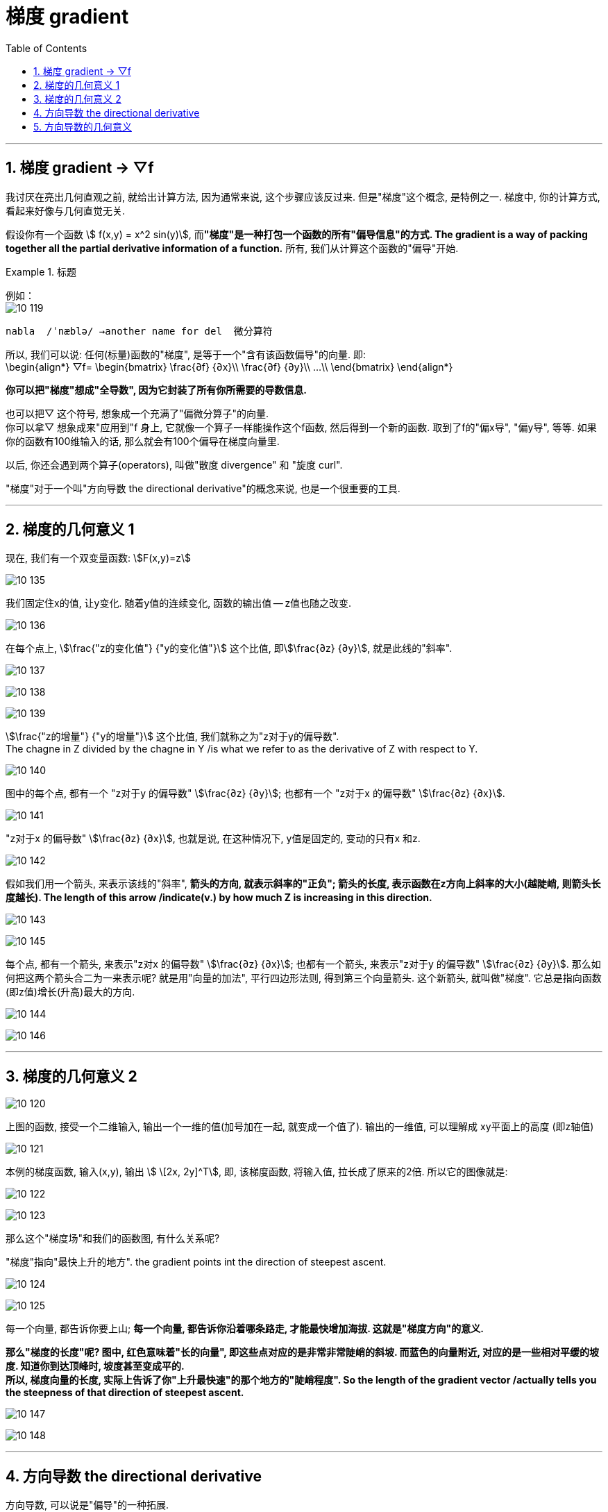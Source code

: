 
= 梯度 gradient
:toc: left
:toclevels: 3
:sectnums:

---

== 梯度 gradient -> ▽f


我讨厌在亮出几何直观之前, 就给出计算方法, 因为通常来说, 这个步骤应该反过来. 但是"梯度"这个概念, 是特例之一. 梯度中, 你的计算方式, 看起来好像与几何直觉无关.

假设你有一个函数 stem:[ f(x,y) = x^2 sin(y)], 而**"梯度"是一种打包一个函数的所有"偏导信息"的方式. The gradient is a way of packing together all the partial derivative information of a function.** 所有, 我们从计算这个函数的"偏导"开始.


.标题
====
例如： +
image:img10/10_119.png[,]
====


....
nabla  /ˈnæblə/ →another name for del  微分算符
....

所以, 我们可以说: 任何(标量)函数的"梯度", 是等于一个"含有该函数偏导"的向量. 即: +
\begin{align*}
▽f= \begin{bmatrix}
 \frac{∂f} {∂x}\\
 \frac{∂f} {∂y}\\
...\\
\end{bmatrix}
\end{align*}

*你可以把"梯度"想成"全导数", 因为它封装了所有你所需要的导数信息.*

也可以把▽ 这个符号, 想象成一个充满了"偏微分算子"的向量. +
你可以拿▽ 想象成来"应用到"f 身上, 它就像一个算子一样能操作这个f函数, 然后得到一个新的函数. 取到了f的"偏x导", "偏y导", 等等.  如果你的函数有100维输入的话, 那么就会有100个偏导在梯度向量里.

以后, 你还会遇到两个算子(operators), 叫做"散度 divergence" 和 "旋度 curl".

"梯度"对于一个叫"方向导数 the directional derivative"的概念来说, 也是一个很重要的工具.

---

== 梯度的几何意义 1

现在, 我们有一个双变量函数: stem:[F(x,y)=z]

image:img10/10_135.png[,]

我们固定住x的值, 让y变化. 随着y值的连续变化, 函数的输出值 -- z值也随之改变.

image:img10/10_136.png[,]

在每个点上, stem:[\frac{"z的变化值"} {"y的变化值"}] 这个比值, 即stem:[\frac{∂z} {∂y}], 就是此线的"斜率".

image:img10/10_137.png[,]

image:img10/10_138.png[,]

image:img10/10_139.png[,]

stem:[\frac{"z的增量"} {"y的增量"}] 这个比值, 我们就称之为"z对于y的偏导数".  +
The chagne in Z divided by the chagne in Y /is what we refer to as the derivative of Z with respect to Y.

image:img10/10_140.png[,]

图中的每个点, 都有一个 "z对于y 的偏导数" stem:[\frac{∂z} {∂y}]; 也都有一个 "z对于x 的偏导数" stem:[\frac{∂z} {∂x}].

image:img10/10_141.png[,]

"z对于x 的偏导数" stem:[\frac{∂z} {∂x}], 也就是说, 在这种情况下, y值是固定的, 变动的只有x 和z.

image:img10/10_142.png[,]

假如我们用一个箭头, 来表示该线的"斜率", *箭头的方向, 就表示斜率的"正负"; 箭头的长度, 表示函数在z方向上斜率的大小(越陡峭, 则箭头长度越长). The length of this arrow /indicate(v.)  by how much Z is increasing  in this direction.*

image:img10/10_143.png[,]

image:img10/10_145.gif[,]

每个点, 都有一个箭头, 来表示"z对x 的偏导数" stem:[\frac{∂z} {∂x}]; 也都有一个箭头, 来表示"z对于y 的偏导数" stem:[\frac{∂z} {∂y}].  那么如何把这两个箭头合二为一来表示呢? 就是用"向量的加法", 平行四边形法则, 得到第三个向量箭头.  这个新箭头, 就叫做"梯度". 它总是指向函数(即z值)增长(升高)最大的方向.

image:img10/10_144.png[,]

image:img10/10_146.gif[,]


---

== 梯度的几何意义 2

image:img10/10_120.png[,]

上图的函数, 接受一个二维输入, 输出一个一维的值(加号加在一起, 就变成一个值了). 输出的一维值, 可以理解成 xy平面上的高度 (即z轴值)

image:img10/10_121.png[,]

本例的梯度函数, 输入(x,y), 输出 stem:[ \[2x, 2y\]^T], 即, 该梯度函数, 将输入值, 拉长成了原来的2倍. 所以它的图像就是:

image:img10/10_122.png[,]

image:img10/10_123.png[,]

那么这个"梯度场"和我们的函数图, 有什么关系呢?

"梯度"指向"最快上升的地方". the gradient points int the direction of steepest ascent.

image:img10/10_124.png[,]

image:img10/10_125.png[,]

每一个向量, 都告诉你要上山; *每一个向量, 都告诉你沿着哪条路走, 才能最快增加海拔. 这就是"梯度方向"的意义.*

*那么"梯度的长度"呢? 图中, 红色意味着"长的向量", 即这些点对应的是非常非常陡峭的斜坡. 而蓝色的向量附近, 对应的是一些相对平缓的坡度. 知道你到达顶峰时, 坡度甚至变成平的.*  +
*所以, 梯度向量的长度, 实际上告诉了你"上升最快速"的那个地方的"陡峭程度". So the length of the gradient vector /actually tells you the steepness of that direction of steepest ascent.*

image:img10/10_147.png[,]

image:img10/10_148.gif[,]


---

== 方向导数 the directional derivative

方向导数, 可以说是"偏导"的一种拓展.

偏导, 它和某些有着"多变量输入"的函数有关, 然后一般是"一个量"的输出, 它当然也能是"矢量(多个量)"的输出.

函数的偏导, 一种理解方式是: 分别看两个空间: 输入空间, 和输出空间. 本例函数的"输入空间"是二维的, "输出空间"是一维的. 即, 我们就想象它, 是从二维的平面空间, 映射到一维的一条实数线上.

**我们取某个点的"偏导", 比如对x取偏导, 你就想象: 在"输入空间"的 x方向上微调一下, 会对"输出空间"导致什么变化? ** stem:[\frac{"输出空间"上的变化} {"输入空间"上的微调变化}], 这个比值, 就是stem:[\frac{∂f} {∂x}]的值.

image:img10/10_126.png[,]

*同理, 当我们对y取偏导时, 就是考虑"输入空间"中的y方向上的微调, 会对输出空间, 引起什么变化.*

*"方向导数"的意思就是说: "输入空间"中的任意一个向量v, 该向量的微调, 为引起"输出空间"中的什么变化?*

image:img10/10_127.png[,]

所以, *"方向导数"就是说, 当我们在那个(向量所指向的)方向取一个微调的时候, 会导致输出怎样的改变.*

image:img10/10_128.png[,]

*"方向导数"的符号, 和梯度一样, 都是一个倒三角 ▽.* 然后"方向向量"写在▽的右下标上. 比如: stem:[▽_{\vec(v)}] , 就代表"v方向上的方向导数".

还有其他几种写法: +
image:img10/10_129.png[,]

比如我们的"方向向量"是v, 它的分量是stem:[\[a,b\]^T], 则它的导数就是: +
\begin{align*}
▽_{\vec{v}} f = a\frac{∂f} {∂x} +  b\frac{∂f} {∂y}  ← 这个就是"方向导数"的公式
\end{align*}

这个公式的意思是: 在x方向上, 取一个微调a; 然后在y方向上, 取一个微调b.

image:img10/10_130.png[,]

我们理解"方向导数"的方式, 就是想象: 沿着该向量移动, 沿着向量微调, 即用一个很小的量(系数, 倍数)乘以该向量(向量就被拉伸了), 这个微调会如何影响输出? 并且"输入的变化"与"输出的变化"的比例是多少?

image:img10/10_131.gif[,]

---

== 方向导数的几何意义

在输入空间中(其实我们将输入和输出空间, 显示在同一个画面中), 沿着向量的方向, 做一个平面, 来切割函数图.

image:img10/10_132.png[,]

image:img10/10_133.png[,]

image:img10/10_134.png[,]




